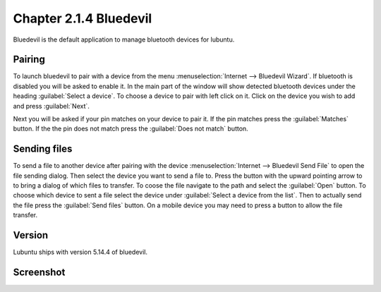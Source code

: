 Chapter 2.1.4 Bluedevil
=======================

Bluedevil is the default application to manage bluetooth devices for lubuntu.

Pairing
-------
To launch bluedevil to pair with a device from the menu :menuselection:`Internet --> Bluedevil Wizard`. If bluetooth is disabled you will be asked to enable it. In the main part of the window will show detected bluetooth devices under the heading :guilabel:`Select a device`. To choose a device to pair with left click on it. Click on the device you wish to add and press :guilabel:`Next`.  

Next you will be asked if your pin matches on your device to pair it. If the pin matches press the :guilabel:`Matches` button. If the the pin does not match press the :guilabel:`Does not match` button.

Sending files
-------------
To send a file to another device after pairing with the device :menuselection:`Internet --> Bluedevil Send File` to open the file sending dialog. Then select the device you want to send a file to. Press the button with the upward pointing arrow to to bring a dialog of which files to transfer. To coose the file navigate to the path and select the :guilabel:`Open` button. To choose which device to sent a file select the device under :guilabel:`Select a device from the list`. Then to actually send the file press the :guilabel:`Send files` button. On a mobile device you may need to press a button to allow the file transfer.

.. image:: bluedevil-sendfile.png

Version
-------
Lubuntu ships with version 5.14.4 of bluedevil.
 
Screenshot
----------

.. image:: bluedevilwizard.png
